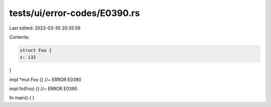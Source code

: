 tests/ui/error-codes/E0390.rs
=============================

Last edited: 2023-03-30 20:35:59

Contents:

.. code-block:: rs

    struct Foo {
    x: i32
}

impl *mut Foo {} //~ ERROR E0390

impl fn(Foo) {} //~ ERROR E0390

fn main() {
}


